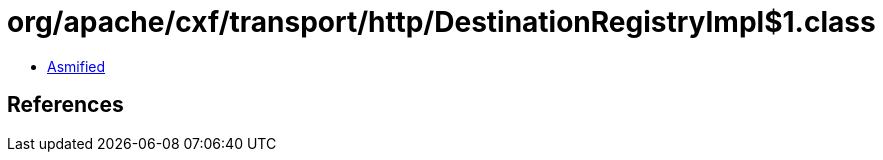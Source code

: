 = org/apache/cxf/transport/http/DestinationRegistryImpl$1.class

 - link:DestinationRegistryImpl$1-asmified.java[Asmified]

== References

